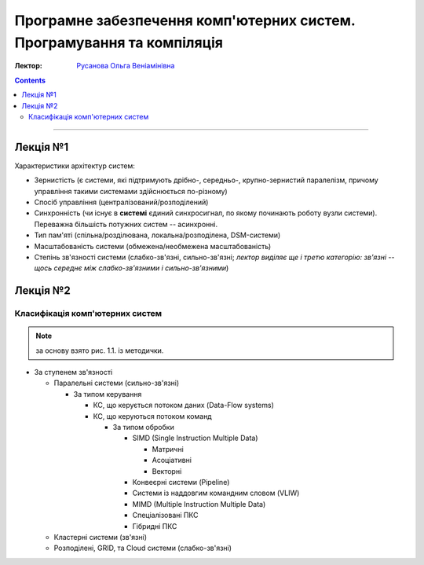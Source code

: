 =======================================================================
Програмне забезпечення комп'ютерних систем. Програмування та компіляція
=======================================================================

:Лектор: `Русанова Ольга Веніамінівна <http://comsys.kpi.ua/ukrainian/teachers/76/>`_

.. contents::
   :depth: 3

--------------

Лекція №1
=========

Характеристики архітектур систем:

- Зернистість (є системи, які підтримують дрібно-, середньо-, крупно-зернистий
  паралелізм, причому управління такими системами здійснюється по-різному)
- Спосіб управління (централізований/розподілений)
- Синхронність (чи існує в **системі** єдиний синхросигнал, по якому починають
  роботу вузли системи). Переважна більшість потужних систем -- асинхронні.
- Тип пам'яті (спільна/розділювана, локальна/розподілена, DSM-системи)
- Масштабованість системи (обмежена/необмежена масштабованість)
- Степінь зв'язності системи (слабко-зв'язні, сильно-зв'язні; *лектор виділяє ще
  і третю категорію: зв'язні -- щось середнє між слабко-зв'язними і
  сильно-зв'язними*)

Лекція №2
=========

Класифікація комп'ютерних систем
--------------------------------

.. note::

   за основу взято рис. 1.1. із методички.


- За ступенем зв'язності

  - Паралельні системи (сильно-зв'язні)

    - За типом керування

      - КС, що керується потоком даних (Data-Flow systems)
      - КС, що керуються потоком команд

        - За типом обробки

          - SIMD (Single Instruction Multiple Data)

            - Матричні
            - Асоціативні
            - Векторні
          - Конвеєрні системи (Pipeline)
          - Системи із наддовгим командним словом (VLIW)
          - MIMD (Multiple Instruction Multiple Data)
          - Спеціалізовані ПКС
          - Гібридні ПКС
  - Кластерні системи (зв'язні)
  - Розподілені, GRID, та Cloud системи (слабко-зв'язні)
